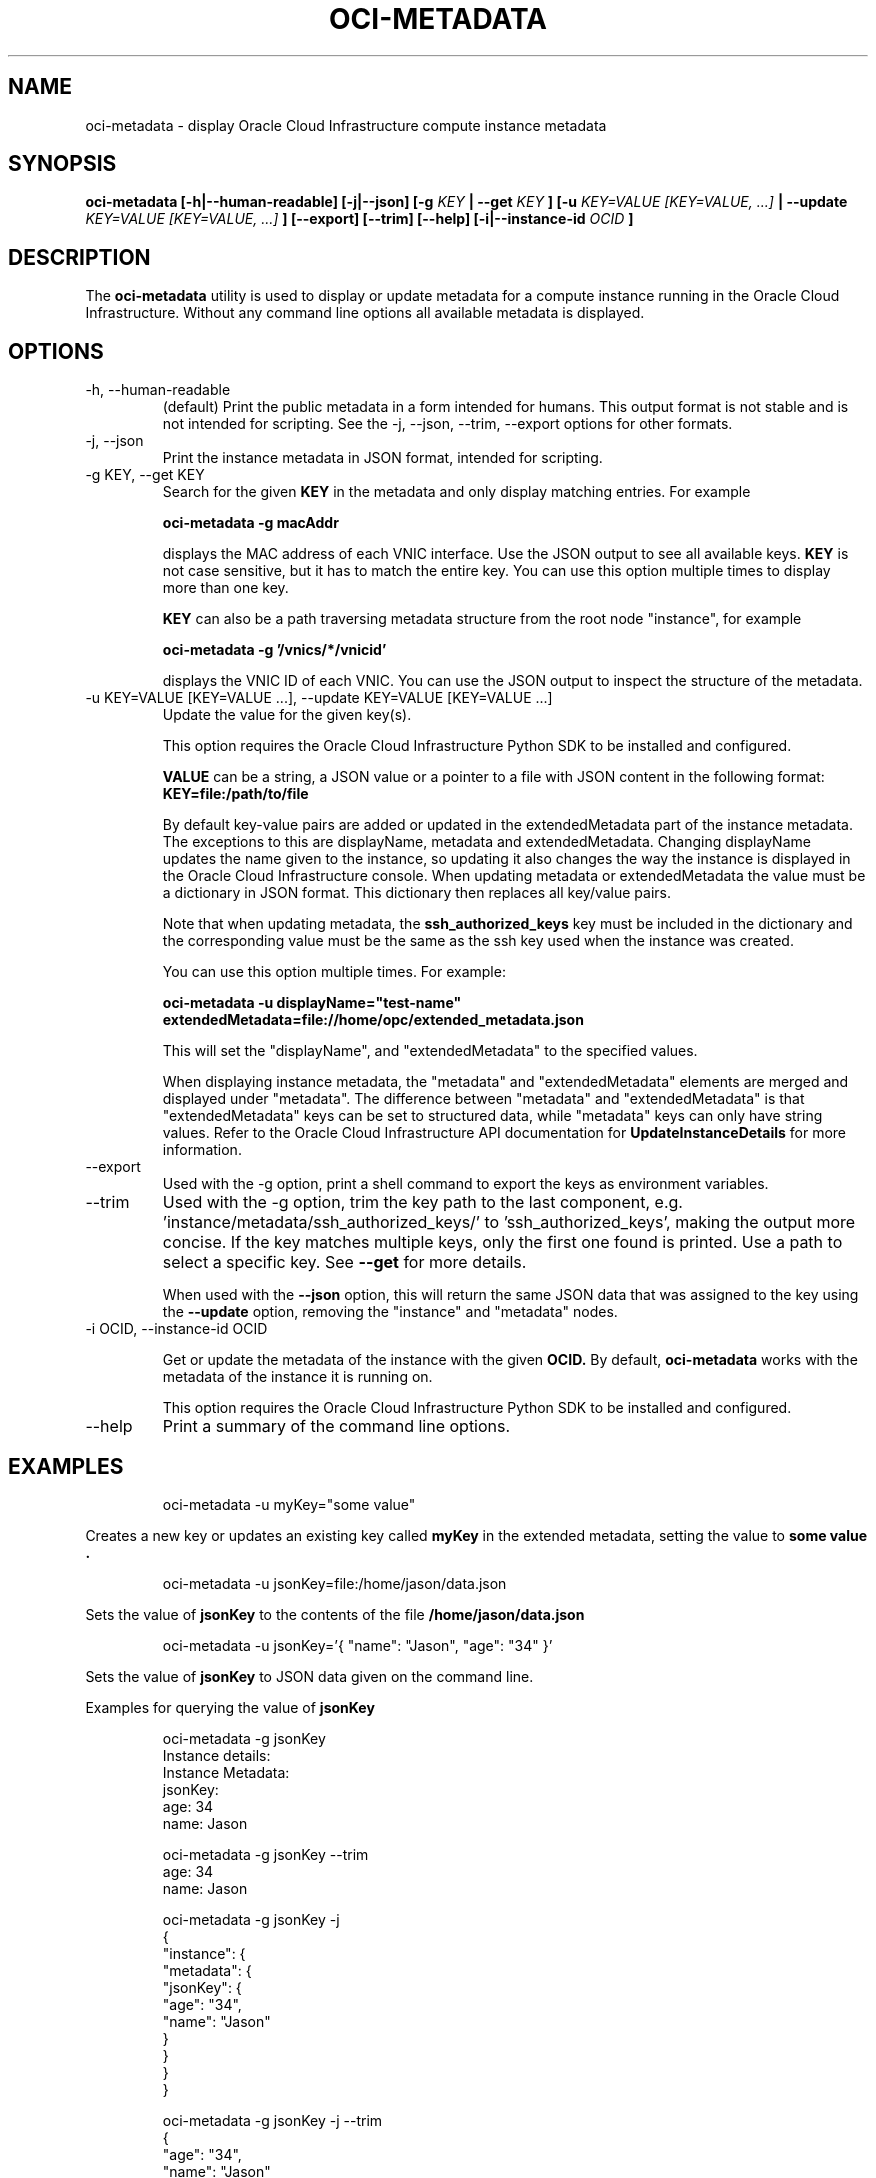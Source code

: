 .\" Process this file with
.\" groff -man -Tascii oci-metadata.1
.\"
.\" Copyright (c) 2017, 2018 Oracle and/or its affiliates. All rights reserved.
.\"
.TH OCI-METADATA 1 "MAY 2018" Linux "User Manuals"
.SH NAME
oci-metadata \- display Oracle Cloud Infrastructure compute instance metadata
.SH SYNOPSIS
.B oci-metadata [-h|--human-readable] [-j|--json] [-g
.I KEY
.B | --get
.I KEY
.B ] [-u
.I KEY=VALUE [KEY=VALUE, ...]
.B | --update
.I KEY=VALUE [KEY=VALUE, ...]
.B ] [--export] [--trim] [--help] [-i|--instance-id
.I OCID
.B ]
.SH DESCRIPTION
The
.B oci-metadata
utility is used to display or update metadata for a compute instance running in the Oracle
Cloud Infrastructure.  Without any command line options all available metadata is displayed.
.SH OPTIONS
.IP -h,\ --human-readable
(default) Print the public metadata in a form intended for humans.
This output format is not stable and is not intended for scripting.
See the -j, --json, --trim, --export options for other formats.
.IP -j,\ --json
Print the instance metadata in JSON format, intended for scripting.
.IP "-g KEY, --get KEY"
Search for the given
.B KEY
in the metadata and only display matching entries.  For example

.B oci-metadata -g macAddr

displays the MAC address of each VNIC interface.  Use the JSON output to see all available keys.
.B KEY
is not case sensitive, but it has to match the entire key.  You can use this option multiple times to display more than one key.

.B KEY
can also be a path traversing metadata structure from the root node "instance", for example

.B oci-metadata -g '/vnics/*/vnicid'

displays the VNIC ID of each VNIC.  You can use the JSON output to inspect
the structure of the metadata.

.IP "-u KEY=VALUE [KEY=VALUE  ...], --update KEY=VALUE [KEY=VALUE  ...]"
Update the value for the given key(s).

This option requires the Oracle Cloud Infrastructure Python SDK to be installed and configured.

.B VALUE
can be a string, a JSON value or a pointer to a file with JSON content
in the following format:
.B KEY=file:/path/to/file

By default key-value pairs are added or
updated in the extendedMetadata part of the instance metadata.  The exceptions
to this are displayName, metadata and extendedMetadata.  Changing displayName
updates the name given to the instance, so updating it also changes the way the
instance is displayed in the Oracle Cloud Infrastructure console.
When updating metadata or extendedMetadata the value must be a dictionary
in JSON format. This dictionary then replaces all key/value pairs.

Note that when updating metadata, the
.B ssh_authorized_keys
key must be included in the dictionary and the corresponding value must be
the same as the ssh key used when the instance was created.

You can use this option multiple times. For example:

.B oci-metadata -u displayName="test-name"   extendedMetadata=file://home/opc/extended_metadata.json

This will set the "displayName", and "extendedMetadata" to the specified values.

When displaying instance metadata, the "metadata" and "extendedMetadata"
elements are merged and displayed under "metadata".  The difference between
"metadata" and "extendedMetadata" is that "extendedMetadata" keys can be set
to structured data, while "metadata" keys can only have string values.
Refer to the Oracle Cloud Infrastructure API documentation for
.B UpdateInstanceDetails
for more information.

.IP --export
Used with the -g option, print a shell command to export the keys as
environment variables.

.IP --trim
Used with the -g option, trim the key path to the last component, e.g. 'instance/metadata/ssh_authorized_keys/' to 'ssh_authorized_keys', making the output more
concise.  If the key matches multiple keys, only the first one found is printed.
Use a path to select a specific key.  See
.B --get
for more details.

When used with the
.B --json
option, this will return the same JSON data that was assigned to the key using
the
.B --update
option, removing the "instance" and "metadata" nodes.

.IP "-i OCID, --instance-id OCID"

Get or update the metadata of the instance with the given
.B OCID.
By default,
.B oci-metadata
works with the metadata of the instance it is running on.

This option requires the Oracle Cloud Infrastructure Python SDK to be installed and configured.

.IP --help
Print a summary of the command line options.
.SH EXAMPLES
.PP
.nf
.RS
oci-metadata -u myKey="some value"
.RE
.fi
.PP
Creates a new key or updates an existing key called
.B myKey
in the extended metadata, setting the value to
.B "some value".
.PP
.nf
.RS
oci-metadata -u jsonKey=file:/home/jason/data.json
.RE
.fi
.PP
Sets the value of
.B jsonKey
to the contents of the file
.B /home/jason/data.json
.PP
.nf
.RS
oci-metadata -u jsonKey='{ "name": "Jason", "age": "34" }'
.RE
.fi
.PP
Sets the value of
.B jsonKey
to JSON data given on the command line.

Examples for querying the value of
.B jsonKey
.PP
.nf
.RS
oci-metadata -g jsonKey
Instance details:
  Instance Metadata:
    jsonKey:
      age: 34
      name: Jason
.RE
.fi
.PP

.PP
.nf
.RS
oci-metadata -g jsonKey --trim
age: 34
name: Jason
.RE
.fi
.PP

.PP
.nf
.RS
oci-metadata -g jsonKey -j
{
  "instance": {
    "metadata": {
      "jsonKey": {
        "age": "34",
        "name": "Jason"
      }
    }
  }
}
.RE
.fi
.PP

.PP
.nf
.RS
oci-metadata -g jsonKey -j --trim
{
  "age": "34",
  "name": "Jason"
}
.RE
.fi
.PP

.PP
.nf
.RS
oci-metadata -g displayName --export
export displayName="my-instance"
.RE
.fi
.PP


.SH DIAGNOSTICS
Return an exit status of 0 for success or 1 if an error occured.
.SH "SEE ALSO"
.BR ocid (8)
.BR oci-utils.conf.d (5)

